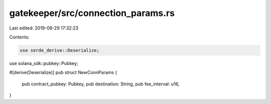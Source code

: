 gatekeeper/src/connection_params.rs
===================================

Last edited: 2019-08-29 17:32:23

Contents:

.. code-block:: rs

    use serde_derive::Deserialize;
use solana_sdk::pubkey::Pubkey;

#[derive(Deserialize)]
pub struct NewConnParams {
    pub contract_pubkey: Pubkey,
    pub destination: String,
    pub fee_interval: u16,
}


